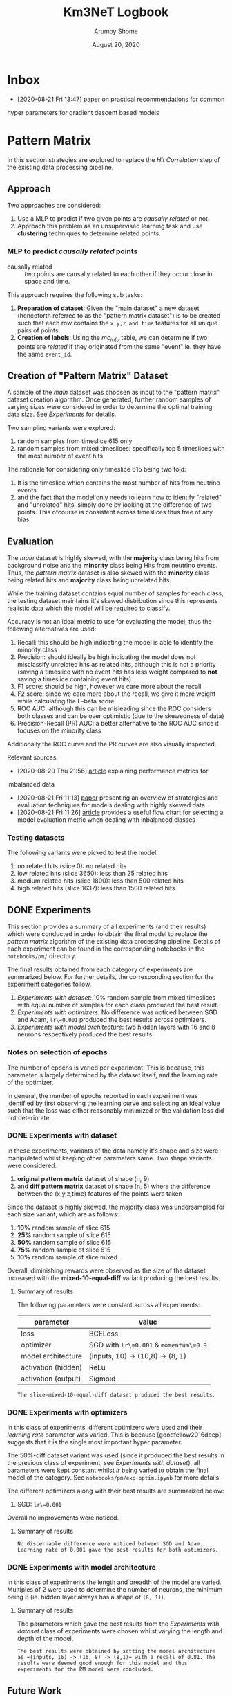 #+TITLE: Km3NeT Logbook
#+AUTHOR: Arumoy Shome
#+DATE: August 20, 2020

* Inbox
  - [2020-08-21 Fri 13:47] [[https://arxiv.org/abs/1206.5533][paper]] on practical recommendations for common
  hyper parameters for gradient descent based models

* Pattern Matrix
  In this section strategies are explored to replace the /Hit
  Correlation/ step of the existing data processing pipeline.
  
** Approach
   Two approaches are considered:
   1. Use a MLP to predict if two given points are /causally related/
      or not.
   2. Approach this problem as an unsupervised learning task and use
      *clustering* techniques to determine related points.

*** MLP to predict /causally related/ points
    + causally related :: two points are causally related to each
      other if they occur close in space and time.

    This approach requires the following sub tasks:
    1. *Preparation of dataset*: Given the "main dataset" a new
       dataset (henceforth referred to as the "pattern matrix
       dataset") is to be created such that each row contains the
       =x,y,z and time= features for all unique pairs of points.
    2. *Creation of labels*: Using the /mc_info/ table, we can
       determine if two points are /related/ if they originated from
       the same "event" ie. they have the same =event_id=.

** Creation of "Pattern Matrix" Dataset
   A sample of the /main/ dataset was choosen as input to the "pattern
   matrix" dataset creation algorithm. Once generated, further random
   samples of varying sizes were considered in order to determine the
   optimal training data size. See [[*Experiments][Experiments]] for details.

   Two sampling variants were explored:
   1. random samples from timeslice 615 only
   2. random samples from mixed timeslices: specifically top 5
      timeslices with the most number of event hits

   The rationale for considering only timeslice 615 being two fold:
   1. It is the timeslice which contains the most number of hits from
      neutrino events
   2. and the fact that the model only needs to learn how to identify
      "related" and "unrelated" hits, simply done by looking at the
      difference of two points. This ofcourse is consistent across
      timeslices thus free of any bias.
   
** Evaluation
   The /main/ dataset is highly skewed, with the *majority* class
   being hits from background noise and the *minority* class being
   Hits from neutrino events. Thus, the /pattern matrix/ dataset is
   also skewed with the *minority* class being related hits and
   *majority* class being unrelated hits.

   While the training dataset contains equal number of samples for
   each class, the testing dataset maintains it's skewed distribution
   since this represents realistic data which the model will be
   required to classify.

   Accuracy is not an ideal metric to use for evaluating the model,
   thus the following alternatives are used:
   1. Recall: this should be high indicating the model is able to
      identify the minority class
   2. Precision: should ideally be high indicating the model does not
      misclassify unrelated hits as related hits, although this is not
      a priority (saving a timeslice with no event hits has less
      weight compared to *not* saving a timeslice containing event hits)
   3. F1 score: should be high, however we care more about the recall
   4. F2 score: since we care more about the recall, we give it more
      weight while calculating the F-beta score
   5. ROC AUC: although this can be misleading since the ROC considers
      both classes and can be over optimistic (due to the skewedness
      of data)
   6. Precision-Recall (PR) AUC: a better alternative to the ROC AUC
      since it focuses on the minority class

   Additionally the ROC curve and the PR curves are also visually
   inspected.

   Relevant sources:
   - [2020-08-20 Thu 21:56] [[https://machinelearningmastery.com/tour-of-evaluation-metrics-for-imbalanced-classification/][article]] explaining performance metrics for
   imbalanced data
   - [2020-08-21 Fri 11:13] [[https://arxiv.org/pdf/1505.01658.pdf][paper]] presenting an overview of stratergies
     and evaluation techniques for models dealing with highly skewed data
   - [2020-08-21 Fri 11:26] [[https://machinelearningmastery.com/tour-of-evaluation-metrics-for-imbalanced-classification/][article]] provides a useful flow chart for
     selecting a model evaluation metric when dealing with inbalanced classes

*** Testing datasets
    The following variants were picked to test the model:
    1. no related hits (slice 0): no related hits
    2. low related hits (slice 3650): less than 25 related hits
    3. medium related hits (slice 1800): less than 500 related hits
    4. high related hits (slice 1637): less than 1500 related hits

** DONE Experiments
   :LOGBOOK:
   - State "DONE"       from              [2020-09-04 Fri 14:39]
   :END:
   This section provides a summary of all experiments (and their
   results) which were conducted in order to obtain the final model to
   replace the /pattern matrix/ algorithm of the existing data
   processing pipeline. Details of each experiment can be found in the
   corresponding notebooks in the =notebooks/pm/= directory.

   The final results obtained from each category of experiments are
   summarized below. For further details, the corresponding section
   for the experiment categories follow.

   1. [[*Experiments with dataset][Experiments with dataset]]: 10% random sample from mixed
      timeslices with equal number of samples for each class produced
      the best result.
   2. [[*Experiments with optimizers][Experiments with optimizers]]: No difference was noticed between
      SGD and Adam, =lr\=0.001= produced the best results across
      optimizers.
   3. [[*Experiments with model architecture][Experiments with model architecture]]: two hidden layers with 16
      and 8 neurons respectively produced the best results.

*** Notes on selection of epochs
    The number of epochs is varied per experiment. This is
    because, this parameter is largely determined by the dataset
    itself, and the learning rate of the optimizer.

    In general, the number of epochs reported in each experiment was
    identified by first observing the learning curve and selecting an
    ideal value such that the loss was either reasonably minimized or
    the validation loss did not deteriorate.
*** DONE Experiments with dataset
    :LOGBOOK:
    - State "DONE"       from              [2020-09-04 Fri 12:21]
    :END:
    In these experiments, variants of the data namely it's shape and
    size were manipulated whilst keeping other parameters same. Two
    shape variants were considered:
    1. *original pattern matrix* dataset of shape (n, 9)
    2. and *diff pattern matrix* dataset of shape (n, 5) where the
       difference between the (x,y,z,time) features of the points
       were taken

    Since the dataset is highly skewed, the majority class was
    undersampled for each size variant, which are as follows:
    1. *10%* random sample of slice 615
    2. *25%* random sample of slice 615
    3. *50%* random sample of slice 615
    4. *75%* random sample of slice 615
    5. *10%* random sample of slice mixed

    Overall, diminishing rewards were observed as the size of the
    dataset increased with the *mixed-10-equal-diff* variant producing the
    best results.
**** Summary of results
     The following parameters were constant across all experiments:

     | parameter           | value                                  |
     |---------------------+----------------------------------------|
     | loss                | BCELoss                                |
     | optimizer           | SGD with =lr\=0.001= & =momentum\=0.9= |
     | model architecture  | (inputs, 10) -> (10,8) -> (8, 1)       |
     | activation (hidden) | ReLu                                   |
     | activation (output) | Sigmoid                                |

     #+begin_example
     The slice-mixed-10-equal-diff dataset produced the best results.
     #+end_example

*** DONE Experiments with optimizers
    :LOGBOOK:
    - State "DONE"       from              [2020-09-04 Fri 12:21]
    :END:
    In this class of experiments, different optimizers were used and
    their /learning rate/ parameter was varied. This is because
    [goodfellow2016deep] suggests that it is the single most important
    hyper parameter.

    The 50%-diff dataset variant was used (since it produced the best
    results in the previous class of experiment, see [[*Experiments with dataset][Experiments with
    dataset]]), all parameters were kept constant whilst /lr/ being
    varied to obtain the final model of the category. See
    =notebooks/pm/exp-optim.ipynb= for more details.

    The different optimizers along with their best results are
    summarized below:
    1. SGD: =lr\=0.001=

    Overall no improvements were noticed.
       
**** Summary of results
     #+begin_example
     No discernable difference were noticed between SGD and Adam.
     Learning rate of 0.001 gave the best results for both optimizers.
     #+end_example

*** DONE Experiments with model architecture
    :LOGBOOK:
    - State "DONE"       from "TODO"       [2020-09-04 Fri 14:35]
    :END:
    In this class of experiments the length and breadth of the model
    are varied. Multiples of 2 were used to determine the number of
    neurons, the minimum being 8 (ie. hidden layer always has a shape
    of =(8, 1)=).

**** Summary of results
     The parameters which gave the best results from the [[*Experiments with dataset][Experiments
     with dataset]] class of experiments were chosen whilst varying the
     length and depth of the model.

     #+begin_example
    The best results were obtained by setting the model architecture
    as =(inputs, 16) -> (16, 8) -> (8,1)= with a recall of 0.81. The
    results were deemed good enough for this model and thus
    experiments for the PM model were concluded.
     #+end_example

** Future Work
   Improvements that can be made to the MLP model.

   The MLP can be replaced with a GNN to perform edge type
   classification. The Pytorch Geometric has an implementation of the
   EdgeConv network.
   
*** Advanced relations
    The PM model is naive as it only treats event-event pairs from the
    same event as related and the rest as unrelated. This is too
    simplistic since noise-noise pairs are also related and
    event-event pairs from different events are related (since they
    are both event hits) but perhaps to a lesser degree than pairs
    from the same event.

    We can make the PM model a 4 class classifier such that it
    classifying the pair type (event-event-same, event-event-different
    event-noise and noise-noise). This can be further utilized to
    assign varying weights or edge-types to the edges of the graph.

* Graph Community Detection
  This section describes the strategies explored to replace the /Graph
  Community Detection/ step for the existing data processing pipeline.

** CANCELLED Why we do not need graphConv
   :LOGBOOK:
   - State "CANCELLED"  from "TODO"       [2020-09-14 Mon 20:40] \\
     The GNN cannot be trained solely on the =(x,y,z,t)= node features. For
     that to work we would need a really well crafted training data which
     does not introduce any bias in terms of the position and direction of
     hits (courtesy of Ben Werkhooven).
   - Note taken on [2020-09-11 Fri 16:41] \\
     still pondering over this, we cannot have a perfect MLP so the idea is
     to augment the superior GNN model with edge info from the MLP.
   :END:
   Or, why the graph approach is a different research direction
   altogether.
   Our end goal is : *Given a timeslice, should I save it?*
   If we put 100% faith and trust in the simulated data, and we train
   a neural network to identify hits which are related to each other
   (ie. they originated from the same event). Then, presence of
   related hits above a certain threshold (say 10) directly implies
   that the timeslice is worth saving.

   Graph neural networks on the other hand work on different
   principles. Most relevant to this project would be to do node
   classification which is a semi supervised form of learning. Given
   labels for some of the nodes, the network can predict labels for
   the rest.

   Given that a MLP is much simpler, it should be the preferred over
   Graph Networks.
** Primer on Graph Neural Networks
   It is important to understand the different applications of Graph
   Neural Networks (GNNs) before we proceed. GNNs have two primary
   applications:
   1. *Node classification* which is a semi-supervised learning
      setting. The idea is that given a graph with partial labels, we
      want to conduct label propagation.
   2. *Graph classification* which is a supervised learning setting.
      Here we have several graphs with a corresponding label and we
      want to classify them.
      
   In this project the data is modeled to facilitate *node classification*.

** Approach
   Let's say we have data for timeslices in the form of =(n, 5)=
   dataframe (5 features because =x, y, z, t and label=). Each row,
   then can be represented as a node with =(x,y,z,t)= as its feature
   vector with a corresponding =label= to indicate if it is a event or
   a noise node.

   We can experiment with the edge attributes of the graph:
   1. No edge attributes: ie. only node features are provided
   2. Scalar edge attributes of shape =(num_edges,)= ie. each edge has
      a 1d weight between [0, 1], obtained from the PM model
   3. Vector edge attributes of shape =(num_edges, m)= ie. each edge
      has column vector of shape =(m,)= as the weight.

   Results and conclusions from each experiment can be found in the
   [[*Experiments][Experiments]] section below.
   
** Data Preparation
   The training data consists of a =(n, 4)= node feature matrix, =(n,
   )= column vector of node labels and =(num_edges,)= column vector of
   edge weights. The node feature matrix and labels are easily
   obtained from the main dataset. The edge weights can be obtained
   from the output of =km3net.data.model.process()= and selecting the
   label column.

   Note that pytorch geometric requires that =num_edges= be of length
   $n^{2} - n$. To facilitate this, =km3net.data.model.process()=
   accepts a =model= parameter which should be set to 'gcd'.
   
** Evaluation
   Evaluation is done using the same datasets and metrics used for the
   PM model (see [[*Evaluation][Evaluation]]).
   
** Experiments
   To summarize, training the model with edge weights produced the
   best results with a high precision and recall for *both* classes
   (ie. false positives and negatives are low).

   Assigning a =(n,)= column vector instead of a scaler as edge features was
   deemed beyond the scope of this project. This requires the data to
   be modeled as a heterogeneous graph with 'n' types of edges each
   carrying the corresponding scalar weight.

   The following parameters were kept constant across all experiments:
     | parameter           | value                            |
     |---------------------+----------------------------------|
     | loss                | BCELoss                          |
     | optimizer           | Adam with =lr\=0.01=             |
     | model architecture  | (inputs, 16) -> (16,2) -> (2, 1) |
     | activation (hidden) | ReLu                             |
     | activation (output) | Sigmoid                          |

     A Graph convolusional layer was used for Layer 1 and 2 whilst a
     Linear layer was used as the final layer to perform the final
     classification.

   Details for each experiment follow.
   
*** No edge features
    Model was trained using no edge features for varying sizes of
    training data.

    #+begin_example
    Resulted in a no skill classifier.
    #+end_example

*** Scalar edge features
    Weights were assigned to the edges. A weight of 1 was assigned to
    nodes which are 'causally related' (see [[*MLP to predict /causally related/ points][MLP to predict /causally
    related/ points]]) whilst a weight of 0 was assigned to others (this
    is mimicking the output of the PM model).

    Experiments were conducted with varying model architecture,
    learning rate, weight decay and probability threshold.

    #+begin_example
    The model is highly biased to the positive class, the probability
    threshold is set to 0.99 to obtain a decent model with an accuracy
    of 0.7
    #+end_example
    
*** CANCELLED Vector edge features
    :LOGBOOK:
    - State "CANCELLED"  from              [2020-09-14 Mon 21:07]
    :END:
    This is possible to do however was deemed beyond the scope of this
    project see [[*Experiments][Experiments]] for reasoning.
    
** Future Work
   Several alternative paths of research are touched upon in this section.

*** Limited testing and experimentation
    Due to pytorch being built from source and the viltstift not
    having Nvidia GPUs, pytorch geometric could not be installed as it
    cannot run on AMD hardware.

    As a result, experimentation had to be done on Google Colab which
    puts restrictions on disk space and memory. Due to these
    limitations, models could only be trained on graphs with a max on
    1000 nodes and tested with graphs of similar size.

*** Modeling the data as a heterogeneous graph
    To accommodate [[*Vector edge features][Vector edge features]] experiment.

*** Modeling the problem as a graph classification task
    We can construct a graph from a given timeslice and train a model
    to classify it as =SAVE= or =NOSAVE= based on presence of events.
    At the time of writing this, the best approach to create the
    dataset is unclear.

    Here, each timeslice is a graph where each hit (row of dataframe)
    is represented by a node and all nodes are connected by undirected
    edges. It's label can be obtained by looking at the number of
    event hits present and setting it to 1 if the count is above a
    certain threshold. Each node of the graph has an embedding/feature
    vector corresponding to the =(4,)= feature vector (row of the
    dataframe).

*** Better node and/or edge features
    The node feature and the edge features can be improved such that
    it is more meaningful to the model.

*** Advanced scalar edge features
    The current edge features are simplistic as a really high weight
    (of 1) if assigned to event nodes from the same event thus all
    other edge types 1. (event-event diff event id) 2. event-noise
    and 3. noise-noise edges have a weight of 0.

    Edges can instead be given a weight based on the type of edge,
    with the hopes that it helps the network classify the nodes better.

* Pipeline
  This section describes the experimentation and evaluation of the
  entire data processing pipeline.

** Approach
   The best model from the two previous steps namely "Pattern Matrix"
   and "Graph Community Detection" were used to construct the pipeline
   which given a timeslice can predict if it should be saved or not
   saved based on the presence of hits from neutrino events.

** TODO Data Preparation

** TODO Evaluation

** TODO Experiments

** TODO Future Work

* References
+ [goodfellow2016deep] :: Goodfellow, I., Bengio, Y., Courville, A., &
  Bengio, Y. (2016). Deep learning (Vol. 1). Cambridge: MIT press.

